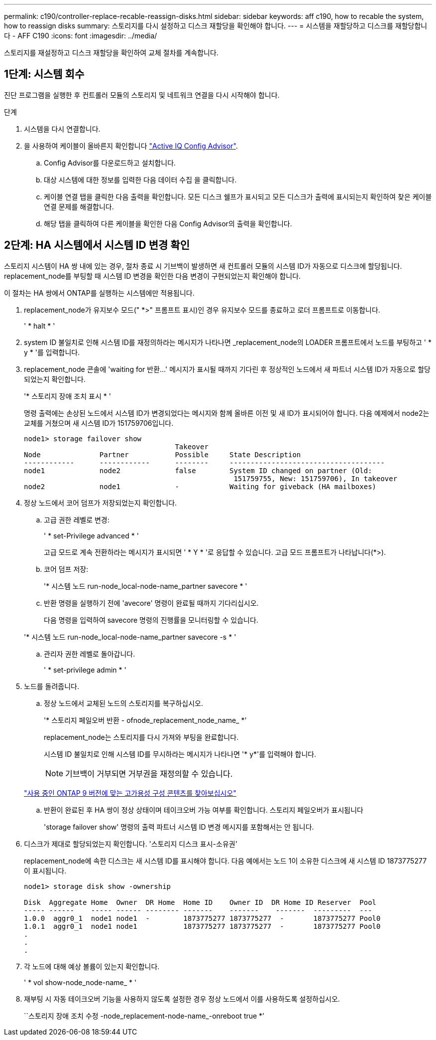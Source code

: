 ---
permalink: c190/controller-replace-recable-reassign-disks.html 
sidebar: sidebar 
keywords: aff c190, how to recable the system, how to reassign disks 
summary: 스토리지를 다시 설정하고 디스크 재할당을 확인해야 합니다. 
---
= 시스템을 재할당하고 디스크를 재할당합니다 - AFF C190
:icons: font
:imagesdir: ../media/


[role="lead"]
스토리지를 재설정하고 디스크 재할당을 확인하여 교체 절차를 계속합니다.



== 1단계: 시스템 회수

진단 프로그램을 실행한 후 컨트롤러 모듈의 스토리지 및 네트워크 연결을 다시 시작해야 합니다.

.단계
. 시스템을 다시 연결합니다.
. 을 사용하여 케이블이 올바른지 확인합니다 https://mysupport.netapp.com/site/tools/tool-eula/activeiq-configadvisor["Active IQ Config Advisor"].
+
.. Config Advisor를 다운로드하고 설치합니다.
.. 대상 시스템에 대한 정보를 입력한 다음 데이터 수집 을 클릭합니다.
.. 케이블 연결 탭을 클릭한 다음 출력을 확인합니다. 모든 디스크 쉘프가 표시되고 모든 디스크가 출력에 표시되는지 확인하여 찾은 케이블 연결 문제를 해결합니다.
.. 해당 탭을 클릭하여 다른 케이블을 확인한 다음 Config Advisor의 출력을 확인합니다.






== 2단계: HA 시스템에서 시스템 ID 변경 확인

스토리지 시스템이 HA 쌍 내에 있는 경우, 절차 종료 시 기브백이 발생하면 새 컨트롤러 모듈의 시스템 ID가 자동으로 디스크에 할당됩니다. replacement_node를 부팅할 때 시스템 ID 변경을 확인한 다음 변경이 구현되었는지 확인해야 합니다.

이 절차는 HA 쌍에서 ONTAP를 실행하는 시스템에만 적용됩니다.

. replacement_node가 유지보수 모드(" *>" 프롬프트 표시)인 경우 유지보수 모드를 종료하고 로더 프롬프트로 이동합니다.
+
' * halt * '

. system ID 불일치로 인해 시스템 ID를 재정의하라는 메시지가 나타나면 _replacement_node의 LOADER 프롬프트에서 노드를 부팅하고 ' * y * '를 입력합니다.
. replacement_node 콘솔에 'waiting for 반환...' 메시지가 표시될 때까지 기다린 후 정상적인 노드에서 새 파트너 시스템 ID가 자동으로 할당되었는지 확인합니다.
+
'* 스토리지 장애 조치 표시 * '

+
명령 출력에는 손상된 노드에서 시스템 ID가 변경되었다는 메시지와 함께 올바른 이전 및 새 ID가 표시되어야 합니다. 다음 예제에서 node2는 교체를 거쳤으며 새 시스템 ID가 151759706입니다.

+
[listing]
----
node1> storage failover show
                                    Takeover
Node              Partner           Possible     State Description
------------      ------------      --------     -------------------------------------
node1             node2             false        System ID changed on partner (Old:
                                                  151759755, New: 151759706), In takeover
node2             node1             -            Waiting for giveback (HA mailboxes)
----
. 정상 노드에서 코어 덤프가 저장되었는지 확인합니다.
+
.. 고급 권한 레벨로 변경:
+
' * set-Privilege advanced * '

+
고급 모드로 계속 전환하라는 메시지가 표시되면 ' * Y * '로 응답할 수 있습니다. 고급 모드 프롬프트가 나타납니다(*>).

.. 코어 덤프 저장:
+
'* 시스템 노드 run-node_local-node-name_partner savecore * '

.. 반환 명령을 실행하기 전에 'avecore' 명령이 완료될 때까지 기다리십시오.
+
다음 명령을 입력하여 savecore 명령의 진행률을 모니터링할 수 있습니다.

+
'* 시스템 노드 run-node_local-node-name_partner savecore -s * '

.. 관리자 권한 레벨로 돌아갑니다.
+
' * set-privilege admin * '



. 노드를 돌려줍니다.
+
.. 정상 노드에서 교체된 노드의 스토리지를 복구하십시오.
+
'* 스토리지 페일오버 반환 - ofnode_replacement_node_name_ *'

+
replacement_node는 스토리지를 다시 가져와 부팅을 완료합니다.

+
시스템 ID 불일치로 인해 시스템 ID를 무시하라는 메시지가 나타나면 '* y*'를 입력해야 합니다.

+

NOTE: 기브백이 거부되면 거부권을 재정의할 수 있습니다.

+
http://mysupport.netapp.com/documentation/productlibrary/index.html?productID=62286["사용 중인 ONTAP 9 버전에 맞는 고가용성 구성 콘텐츠를 찾아보십시오"]

.. 반환이 완료된 후 HA 쌍이 정상 상태이며 테이크오버 가능 여부를 확인합니다. 스토리지 페일오버가 표시됩니다
+
'storage failover show' 명령의 출력 파트너 시스템 ID 변경 메시지를 포함해서는 안 됩니다.



. 디스크가 제대로 할당되었는지 확인합니다. '스토리지 디스크 표시-소유권'
+
replacement_node에 속한 디스크는 새 시스템 ID를 표시해야 합니다. 다음 예에서는 노드 1이 소유한 디스크에 새 시스템 ID 1873775277이 표시됩니다.

+
[listing]
----
node1> storage disk show -ownership

Disk  Aggregate Home  Owner  DR Home  Home ID    Owner ID  DR Home ID Reserver  Pool
----- ------    ----- ------ -------- -------    -------    -------  ---------  ---
1.0.0  aggr0_1  node1 node1  -        1873775277 1873775277  -       1873775277 Pool0
1.0.1  aggr0_1  node1 node1           1873775277 1873775277  -       1873775277 Pool0
.
.
.
----
. 각 노드에 대해 예상 볼륨이 있는지 확인합니다.
+
' * vol show-node_node-name_ * '

. 재부팅 시 자동 테이크오버 기능을 사용하지 않도록 설정한 경우 정상 노드에서 이를 사용하도록 설정하십시오.
+
``스토리지 장애 조치 수정 -node_replacement-node-name_-onreboot true *’


